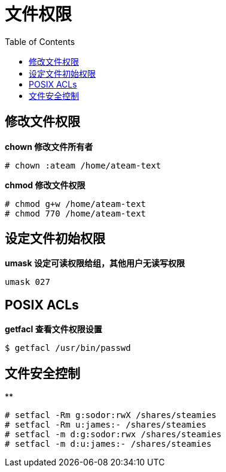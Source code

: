 = 文件权限
:toc: manual

== 修改文件权限

[source, text]
.*chown 修改文件所有者*
----
# chown :ateam /home/ateam-text
----

[source, text]
.*chmod 修改文件权限*
----
# chmod g+w /home/ateam-text
# chmod 770 /home/ateam-text
----

== 设定文件初始权限

[source, text]
.*umask 设定可读权限给组，其他用户无读写权限*
----
umask 027
----

== POSIX ACLs

[source, text]
.*getfacl 查看文件权限设置*
----
$ getfacl /usr/bin/passwd
----

== 文件安全控制

[source, text]
.**
----
# setfacl -Rm g:sodor:rwX /shares/steamies
# setfacl -Rm u:james:- /shares/steamies
# setfacl -m d:g:sodor:rwx /shares/steamies
# setfacl -m d:u:james:- /shares/steamies
----




